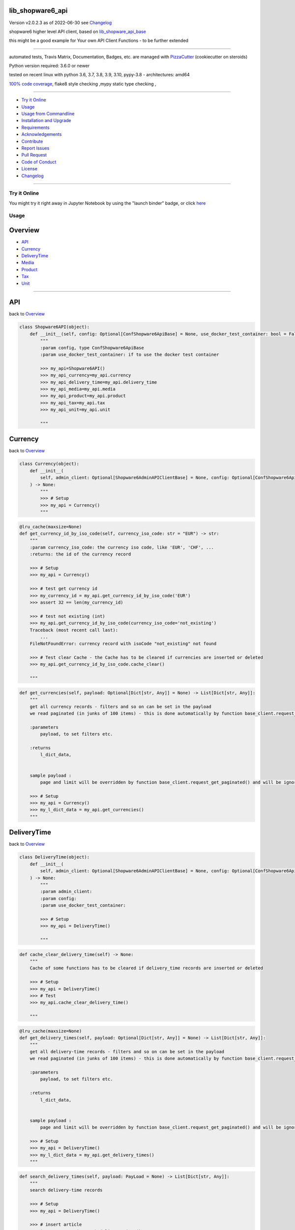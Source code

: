 lib_shopware6_api
=================


Version v2.0.2.3 as of 2022-06-30 see `Changelog`_

|build_badge| |license| |jupyter| |pypi| |pypi-downloads| |black|

|codecov| |better_code| |cc_maintain| |cc_issues| |cc_coverage| |snyk|



.. |build_badge| image:: https://github.com/bitranox/lib_shopware6_api/actions/workflows/python-package.yml/badge.svg
   :target: https://github.com/bitranox/lib_shopware6_api/actions/workflows/python-package.yml


.. |license| image:: https://img.shields.io/github/license/webcomics/pywine.svg
   :target: http://en.wikipedia.org/wiki/MIT_License

.. |jupyter| image:: https://mybinder.org/badge_logo.svg
   :target: https://mybinder.org/v2/gh/bitranox/lib_shopware6_api/master?filepath=lib_shopware6_api.ipynb

.. for the pypi status link note the dashes, not the underscore !
.. |pypi| image:: https://img.shields.io/pypi/status/lib-shopware6-api?label=PyPI%20Package
   :target: https://badge.fury.io/py/lib_shopware6_api

.. |codecov| image:: https://img.shields.io/codecov/c/github/bitranox/lib_shopware6_api
   :target: https://codecov.io/gh/bitranox/lib_shopware6_api

.. |better_code| image:: https://bettercodehub.com/edge/badge/bitranox/lib_shopware6_api?branch=master
   :target: https://bettercodehub.com/results/bitranox/lib_shopware6_api

.. |cc_maintain| image:: https://img.shields.io/codeclimate/maintainability-percentage/bitranox/lib_shopware6_api?label=CC%20maintainability
   :target: https://codeclimate.com/github/bitranox/lib_shopware6_api/maintainability
   :alt: Maintainability

.. |cc_issues| image:: https://img.shields.io/codeclimate/issues/bitranox/lib_shopware6_api?label=CC%20issues
   :target: https://codeclimate.com/github/bitranox/lib_shopware6_api/maintainability
   :alt: Maintainability

.. |cc_coverage| image:: https://img.shields.io/codeclimate/coverage/bitranox/lib_shopware6_api?label=CC%20coverage
   :target: https://codeclimate.com/github/bitranox/lib_shopware6_api/test_coverage
   :alt: Code Coverage

.. |snyk| image:: https://img.shields.io/snyk/vulnerabilities/github/bitranox/lib_shopware6_api
   :target: https://snyk.io/test/github/bitranox/lib_shopware6_api

.. |black| image:: https://img.shields.io/badge/code%20style-black-000000.svg
   :target: https://github.com/psf/black

.. |pypi-downloads| image:: https://img.shields.io/pypi/dm/lib-shopware6-api
   :target: https://pypi.org/project/lib-shopware6-api/
   :alt: PyPI - Downloads

shopware6 higher level API client, based on `lib_shopware_api_base <https://github.com/bitranox/lib_shopware6_api_base>`_

this might be a good example for Your own API Client Functions - to be further extended

----

automated tests, Travis Matrix, Documentation, Badges, etc. are managed with `PizzaCutter <https://github
.com/bitranox/PizzaCutter>`_ (cookiecutter on steroids)

Python version required: 3.6.0 or newer

tested on recent linux with python 3.6, 3.7, 3.8, 3.9, 3.10, pypy-3.8 - architectures: amd64

`100% code coverage <https://codecov.io/gh/bitranox/lib_shopware6_api>`_, flake8 style checking ,mypy static type checking ,

----

- `Try it Online`_
- `Usage`_
- `Usage from Commandline`_
- `Installation and Upgrade`_
- `Requirements`_
- `Acknowledgements`_
- `Contribute`_
- `Report Issues <https://github.com/bitranox/lib_shopware6_api/blob/master/ISSUE_TEMPLATE.md>`_
- `Pull Request <https://github.com/bitranox/lib_shopware6_api/blob/master/PULL_REQUEST_TEMPLATE.md>`_
- `Code of Conduct <https://github.com/bitranox/lib_shopware6_api/blob/master/CODE_OF_CONDUCT.md>`_
- `License`_
- `Changelog`_

----

Try it Online
-------------

You might try it right away in Jupyter Notebook by using the "launch binder" badge, or click `here <https://mybinder.org/v2/gh/{{rst_include.
repository_slug}}/master?filepath=lib_shopware6_api.ipynb>`_

Usage
-----------

Overview
========

- `API`_
- `Currency`_
- `DeliveryTime`_
- `Media`_
- `Product`_
- `Tax`_
- `Unit`_

-------------------

API
===
back to `Overview`_

.. code-block:: python

    class Shopware6API(object):
        def __init__(self, config: Optional[ConfShopware6ApiBase] = None, use_docker_test_container: bool = False) -> None:
            """
            :param config, type ConfShopware6ApiBase
            :param use_docker_test_container: if to use the docker test container

            >>> my_api=Shopware6API()
            >>> my_api_currency=my_api.currency
            >>> my_api_delivery_time=my_api.delivery_time
            >>> my_api_media=my_api.media
            >>> my_api_product=my_api.product
            >>> my_api_tax=my_api.tax
            >>> my_api_unit=my_api.unit

            """

Currency
========
back to `Overview`_

.. code-block:: python

    class Currency(object):
        def __init__(
            self, admin_client: Optional[Shopware6AdminAPIClientBase] = None, config: Optional[ConfShopware6ApiBase] = None, use_docker_test_container: bool = False
        ) -> None:
            """
            >>> # Setup
            >>> my_api = Currency()
            """

.. code-block:: python

        @lru_cache(maxsize=None)
        def get_currency_id_by_iso_code(self, currency_iso_code: str = "EUR") -> str:
            """
            :param currency_iso_code: the currency iso code, like 'EUR', 'CHF', ...
            :returns: the id of the currency record

            >>> # Setup
            >>> my_api = Currency()

            >>> # test get currency id
            >>> my_currency_id = my_api.get_currency_id_by_iso_code('EUR')
            >>> assert 32 == len(my_currency_id)

            >>> # test not existing (int)
            >>> my_api.get_currency_id_by_iso_code(currency_iso_code='not_existing')
            Traceback (most recent call last):
                ...
            FileNotFoundError: currency record with isoCode "not_existing" not found

            >>> # Test clear Cache - the Cache has to be cleared if currencies are inserted or deleted
            >>> my_api.get_currency_id_by_iso_code.cache_clear()

            """

.. code-block:: python

        def get_currencies(self, payload: Optional[Dict[str, Any]] = None) -> List[Dict[str, Any]]:
            """
            get all currency records - filters and so on can be set in the payload
            we read paginated (in junks of 100 items) - this is done automatically by function base_client.request_get_paginated()

            :parameters
                payload, to set filters etc.

            :returns
                l_dict_data,


            sample payload :
                page and limit will be overridden by function base_client.request_get_paginated() and will be ignored

            >>> # Setup
            >>> my_api = Currency()
            >>> my_l_dict_data = my_api.get_currencies()
            """

DeliveryTime
============
back to `Overview`_

.. code-block:: python

    class DeliveryTime(object):
        def __init__(
            self, admin_client: Optional[Shopware6AdminAPIClientBase] = None, config: Optional[ConfShopware6ApiBase] = None, use_docker_test_container: bool = False
        ) -> None:
            """
            :param admin_client:
            :param config:
            :param use_docker_test_container:

            >>> # Setup
            >>> my_api = DeliveryTime()

            """

.. code-block:: python

        def cache_clear_delivery_time(self) -> None:
            """
            Cache of some functions has to be cleared if delivery_time records are inserted or deleted

            >>> # Setup
            >>> my_api = DeliveryTime()
            >>> # Test
            >>> my_api.cache_clear_delivery_time()

            """

.. code-block:: python

        @lru_cache(maxsize=None)
        def get_delivery_times(self, payload: Optional[Dict[str, Any]] = None) -> List[Dict[str, Any]]:
            """
            get all delivery-time records - filters and so on can be set in the payload
            we read paginated (in junks of 100 items) - this is done automatically by function base_client.request_get_paginated()

            :parameters
                payload, to set filters etc.

            :returns
                l_dict_data,


            sample payload :
                page and limit will be overridden by function base_client.request_get_paginated() and will be ignored

            >>> # Setup
            >>> my_api = DeliveryTime()
            >>> my_l_dict_data = my_api.get_delivery_times()
            """

.. code-block:: python

        def search_delivery_times(self, payload: PayLoad = None) -> List[Dict[str, Any]]:
            """
            search delivery-time records

            >>> # Setup
            >>> my_api = DeliveryTime()

            >>> # insert article
            >>> ignore = my_api.search_delivery_times()

            """

.. code-block:: python

        @lru_cache(maxsize=None)
        def get_delivery_times_sorted_by_min_days(self) -> List[Dict[str, Any]]:
            """
            returns a list of 'id' and 'name' of delivery_times, sorted by minimal time
            the key 'position' starts with 10, 20 ....
            :returns : [{'name': '...', 'id': '...', 'position': 10}, ...]

            >>> # Setup
            >>> my_api = DeliveryTime()

            >>> # Test
            >>> my_api.get_delivery_times_sorted_by_min_days()
            [{'name': '...', 'id': '...', 'position': 10}, ...]

            """

Media
=====
back to `Overview`_

.. code-block:: python

    class Media(object):
        def __init__(
            self, admin_client: Optional[Shopware6AdminAPIClientBase] = None, config: Optional[ConfShopware6ApiBase] = None, use_docker_test_container: bool = False
        ) -> None:
            """
            >>> # Setup
            >>> my_api = Media()

            """

.. code-block:: python

        def cache_clear_media(self) -> None:
            """
            Cache of some functions has to be cleared if media is inserted or deleted

            >>> # Setup
            >>> my_api = Media()
            >>> # test
            >>> my_api.cache_clear_media()

            """

.. code-block:: python

        def cache_clear_media_folder(self) -> None:
            """
            Cache of some functions has to be cleared if media_folders are inserted or deleted

            >>> # Setup
            >>> my_api = Media()
            >>> # test
            >>> my_api.cache_clear_media_folder()

            """

.. code-block:: python

        @staticmethod
        def calc_media_filename_from_product_number(
            product_number: Union[int, str],
            position: int,
            url: str,
        ) -> str:
            """
            media_filenamescan only exist once - so we build the filename from product_number, position, and extension of the url

            :param product_number:
            :param position:
            :param url:             we take the extension from here
            :return:

            >>> # Setup
            >>> my_api = Media()

            >>> # Test
            >>> my_api.calc_media_filename_from_product_number(product_number=123456789, position=1, url='something.jpg')
            '123456789_1.jpg'
            >>> my_api.calc_media_filename_from_product_number(product_number='test_get_media_filename_from_product_number', position=1, url='something.jpg')
            'test_get_media_filename_from_product_number_1.jpg'
            """

.. code-block:: python

        @staticmethod
        def calc_new_media_id(media_filename: PathMedia) -> str:
            """
            calculates a new media_id (to insert) from media_filename.
            since a media_filename (with extension) must only exist once in shopware6,
            we can calculate the is from that name.

            :param media_filename: filename (or url) with extension
            :return:

            >>> # Setup
            >>> my_api = Media()

            >>> # Test
            >>> my_new_media_id = my_api.calc_new_media_id(media_filename='123.jpg')
            >>> assert 32 == len(my_new_media_id)

            >>> # Test no extension
            >>> my_new_media_id = my_api.calc_new_media_id(media_filename='123')
            Traceback (most recent call last):
                ...
            ValueError: media_filename "123" must have an extension
            """

.. code-block:: python

        def calc_path_media_folder_from_product_number(self, product_number: Union[int, str]) -> str:
            """
            get the path of the complete media folder for a given product_number.
            the directory structure will be created as follows :
            'xxxx...' the md5-hash buil out of the product number

            conf_path_media_folder_root/xx/xx/xx/xxxxxxxxxxxxxxxxxxxxxxxxxx

            that gives us 16.7 Million directories, in order to spread products evenly in folders (sharding).

            >>> # Setup
            >>> my_api = Media()

            >>> # test
            >>> my_api.calc_path_media_folder_from_product_number(product_number=456789)
            '/Product Media/api_imported/e3/5c/f7/b66449df565f93c607d5a81d09'

            >>> # test2
            >>> my_api.calc_path_media_folder_from_product_number(product_number='123456789abcdefg')
            '/Product Media/api_imported/94/08/f8/da307c543595e92ded30cf4193'

            """

.. code-block:: python

        def delete_media_by_id(self, media_id: str) -> None:
            """
            :param media_id: the media_id
            :return:


            >>> # Setup
            >>> import time
            >>> my_api = Media()
            >>> my_media_folder_id = my_api.upsert_media_folders_by_path('/Product Media/test_delete_media_by_id')
            >>> # insert two medias
            >>> ignore1 = my_api.insert_media(media_folder_id=my_media_folder_id, url='https://pics.rotek.at/test/test001/bilder/test001_01_1280.jpg')
            >>> ignore2 = my_api.insert_media(media_folder_id=my_media_folder_id, url='https://pics.rotek.at/test/test001/bilder/test001_02_1280.jpg')

            >>> # Test delete
            >>> my_api.delete_media_by_id(media_id=my_api.get_media_id_by_media_filename(media_filename='test001_01_1280.jpg'))  # noqa
            >>> my_api.delete_media_by_id(media_id=my_api.get_media_id_by_media_filename(media_filename='test001_02_1280.jpg'))  # noqa

            >>> # teardown
            >>> my_api.delete_media_folder_by_path('/Product Media/test_delete_media_by_id', force=True)

            """

.. code-block:: python

        def delete_media_folder(self, media_folder_id: Optional[str], force: bool = False) -> None:
            """
            delete a media folder. on force, also containing media is deleted
            DANGER - API DELETES FOLDERS RUTHLESS - including Subfolders and pictures

            :param media_folder_id: the folder to delete
            :param force: if True, delete even if there are Subfolders or Media in that folder
            :return:    None

            >>> # Setup
            >>> my_api = Media()

            >>> # insert Folder
            >>> my_media_folder_id = my_api.upsert_media_folders_by_path('/Product Media/test_delete_media_folder')
            >>> assert True == my_api.is_media_folder_existing_by_path('/Product Media/test_delete_media_folder')

            >>> # delete the inserted Folder
            >>> my_api.delete_media_folder(media_folder_id=my_media_folder_id)
            >>> assert False == my_api.is_media_folder_existing_by_path('/Product Media/test_delete_media_folder')

            >>> # insert Folder with subfolder
            >>> my_media_sub_folder_id = my_api.upsert_media_folders_by_path('/Product Media/test_delete_media_folder/subfolder')
            >>> assert True == my_api.is_media_folder_existing_by_path('/Product Media/test_delete_media_folder/subfolder')

            >>> # can not delete non-empty Folder
            >>> my_media_folder_id = my_api.get_media_folder_id_by_path('/Product Media/test_delete_media_folder')
            >>> my_api.delete_media_folder(media_folder_id=my_media_folder_id)
            Traceback (most recent call last):
                ...
            OSError: media_folder_id "..." is not empty

            >>> # force-delete non-empty Folder
            >>> my_api.delete_media_folder(media_folder_id=my_media_folder_id, force=True)
            >>> assert False == my_api.is_media_folder_existing_by_path('/Product Media/test_delete_media_folder')

            >>> # try to delete Root Folder
            >>> my_api.delete_media_folder(media_folder_id=None)
            Traceback (most recent call last):
                ...
            OSError: the root folder can not be deleted

            """

.. code-block:: python

        def delete_media_folder_by_path(self, path_media_folder: PathMediaFolder, force: bool = False) -> None:
            """
            delete a media folder by path
            DANGER - API DELETES FOLDERS RUTHLESS - including Subfolders and pictures

            :param path_media_folder: like '/Product Media/a000/000/001
            :param force: if True, delete even if there are Subfolders or Media in that folder
            :return:    None

            >>> # Setup
            >>> my_api = Media()
            >>> ignore = my_api.upsert_media_folders_by_path(path_media_folder='/Product Media/test_delete_media_folder_by_path/subfolder1/subfolder2/subfolder3')

            >>> # Test delete Empty Folder
            >>> my_api.delete_media_folder_by_path(path_media_folder='/Product Media/test_delete_media_folder_by_path/subfolder1/subfolder2/subfolder3')

            >>> # Test delete Empty Folder without force
            >>> my_api.delete_media_folder_by_path(path_media_folder='/Product Media/test_delete_media_folder_by_path/subfolder1')
            Traceback (most recent call last):
                ...
            OSError: media_folder "/Product Media/test_delete_media_folder_by_path/subfolder1" is not empty

            >>> # Test delete Folder with force
            >>> my_api.delete_media_folder_by_path(path_media_folder='/Product Media/test_delete_media_folder_by_path', force=True)
            >>> assert False == my_api.is_media_folder_existing_by_path(path_media_folder='/Product Media/test_delete_media_folder_by_path')

            """

.. code-block:: python

        @lru_cache(maxsize=None)
        def get_media_folder_configuration_id_from_media_folder_name(self, media_folder_name: str = "Product Media", parent_id: Optional[str] = None) -> str:
            """
            get the configuration_id of a media folder. this configuration_id can be passed to child folders,
            in order to inherit the configuration from the parent folder

            Parameter :
                media_folder_name: the name of the parent folder, like 'Product Media'
                parent_id        : the parent id of the Folder

            :returns: the configuration id

            >>> # Setup
            >>> my_api = Media()

            >>> # test get 'Product Media' id
            >>> my_folder_configuration_id = my_api.get_media_folder_configuration_id_from_media_folder_name()
            >>> assert 32 == len(my_folder_configuration_id)

            >>> # test not existing (int)
            >>> my_api.get_media_folder_configuration_id_from_media_folder_name(media_folder_name='not_existing')
            Traceback (most recent call last):
                ...
            FileNotFoundError: media folder with name "not_existing" not found

            >>> # Test clear Cache -the Cache has to be cleared if media_folders are inserted or deleted
            >>> my_api.get_media_folder_configuration_id_from_media_folder_name.cache_clear()

            """

.. code-block:: python

        def get_media_folder_configurations(self, payload: Optional[Dict[str, Any]] = None) -> List[Dict[str, Any]]:
            """
            get all media_folder_configurations - filters and so on can be set in the payload
            we read paginated (in junks of 100 items) - this is done automatically by function base_client.request_get_paginated()

            :parameters
                payload, to set filters etc.

            :returns
                l_dict_data,

            sample payload :
                page and limit will be overridden by function base_client.request_get_paginated() and will be ignored

            >>> # Setup
            >>> my_api = Media()
            >>> my_l_dict_data = my_api.get_media_folder_configurations()
            """

.. code-block:: python

        @lru_cache(maxsize=None)
        def get_media_folder_id(self, name: str, parent_id: Optional[str]) -> str:
            """
            get the id of a media folder
            >>> # Setup
            >>> my_api = Media()

            >>> # Test get existing Folder
            >>> assert my_api.get_media_folder_id(name='Product Media', parent_id=None)  # noqa

            >>> # Test get non-existing Folder
            >>> my_api.get_media_folder_id(name='not-existing', parent_id=None)  # noqa
            Traceback (most recent call last):
                ...
            FileNotFoundError: media_folder, name: "not-existing", parent_id: "None" not found

            >>> # Test clear Cache -the Cache has to be cleared if media_folders are inserted or deleted
            >>> my_api.get_media_folder_id.cache_clear()

            """

.. code-block:: python

        @lru_cache(maxsize=None)
        def get_media_folder_id_by_path(self, path_media_folder: PathMediaFolder) -> Optional[str]:
            """
            get the id of a media folder
            :param path_media_folder: path - for instance /Product Media/a000/000/001

            >>> # Setup
            >>> my_api = Media()
            >>> my_folder_id = my_api.upsert_media_folders_by_path('/Product Media/test_get_media_folder_id_by_path/999/999')

            >>> # Test Existing
            >>> assert my_folder_id == my_api.get_media_folder_id_by_path('/Product Media/test_get_media_folder_id_by_path/999/999')

            >>> # Test Invalid
            >>> my_api.get_media_folder_id_by_path('not-existing-folder')
            Traceback (most recent call last):
                ...
            OSError: media_folder path "not-existing-folder" is invalid, it must be absolute

            >>> # Test Not Existing
            >>> my_api.get_media_folder_id_by_path('/not-existing-folder')
            Traceback (most recent call last):
                ...
            FileNotFoundError: media_folder path "/not-existing-folder" not found

            >>> # Test clear Cache -the Cache has to be cleared if media_folders are inserted or deleted
            >>> my_api.get_media_folder_id_by_path.cache_clear()

            >>> # Teardown
            >>> my_api.delete_media_folder_by_path('/Product Media/test_get_media_folder_id_by_path', force=True)

            """

.. code-block:: python

        def get_media_folders(self, payload: Optional[Dict[str, Any]] = None) -> List[Dict[str, Any]]:
            """
            get all media_folder - filters and so on can be set in the payload
            we read paginated (in junks of 100 items) - this is done automatically by function base_client.request_get_paginated()

            :parameters
                payload, to set filters etc.

            :returns
                l_dict_data,

            sample payload :
                page and limit will be overridden by function base_client.request_get_paginated() and will be ignored

            >>> # Setup
            >>> my_api = Media()
            >>> my_l_dict_data = my_api.get_media_folders()
            """

.. code-block:: python

        def get_media_id_by_media_filename(self, media_filename: PathMedia) -> str:
            """
            gets the media_id from media_folder_id and media_filename
            this can only work if the picture is already uploaded !
            :param media_filename:  the filename (with extension) as string, like 'test001_01_1280.jpg', or the url link that ends with '.../test001_01_1280.jpg'
            :return:

            >>> # Setup
            >>> my_api = Media()
            >>> my_media_folder_id = my_api.upsert_media_folders_by_path('/Product Media/test_get_media_id/999/999')
            >>> my_media_id = my_api.insert_media(media_folder_id=my_media_folder_id, url='https://pics.rotek.at/test/test001/bilder/test001_07_1280.jpg')

            >>> # test existing Folder, existing Media
            >>> my_media_filename = 'test001_07_1280.jpg'
            >>> assert my_media_id == my_api.get_media_id_by_media_filename(media_filename=my_media_filename)

            >>> # test non-existing Media
            >>> my_media_filename = 'bat013_77_7777.jpg'
            >>> my_api.get_media_id_by_media_filename(media_filename=my_media_filename)
            Traceback (most recent call last):
                ...
            FileNotFoundError: media_filename: "bat013_77_7777.jpg" not found

            >>> # Teardown
            >>> my_api.delete_media_folder_by_path(path_media_folder = '/Product Media/test_get_media_id', force=True)
            """

.. code-block:: python

        def get_medias(self, payload: Optional[Dict[str, Any]] = None) -> List[Dict[str, Any]]:
            """
            get all media records - filters and so on can be set in the payload
            we read paginated (in junks of 100 items) - this is done automatically by function base_client.request_get_paginated()

            :parameters
                payload, to set filters etc.

            :returns
                l_dict_data,


            sample payload :
                page and limit will be overridden by function base_client.request_get_paginated() and will be ignored

            >>> # Setup
            >>> my_api = Media()
            >>> my_l_dict_data = my_api.get_medias()
            """

.. code-block:: python

        def insert_media(
            self,
            media_folder_id: Union[str, None],
            url: str,
            media_alt_txt: Union[str, None] = None,
            media_title: Union[str, None] = None,
            media_filename: Optional[PathMedia] = None,
            upload_media: bool = True,
        ) -> str:
            """
            creates a single "media record" and uploads the media from the url - the media filename is taken from the url if not provided
            note that the same media_filename must not exist twice in the shop, even if on different media folders !

            this should only be used if You upload the media indipendently from products -
            otherwise You should use associations to update the product with one request - see :
            https://shopware.stoplight.io/docs/admin-api/ZG9jOjEyNjI1Mzkw-media-handling
            https://shopware.stoplight.io/docs/admin-api/ZG9jOjEyMzA4NTUw-associationsundefined

            if upload_media == False, You can only rely on the returned media_id to find the inserted record -
                all other fields are "None" so the api functions is_media_existing, etc. will not work !
                You need to store the media_id and upload the media to complete the record.

            :param media_folder_id:     id des folders
            :param url:                 url des files zum hochladen
            :param media_alt_txt:       optional, 'alt'
            :param media_title:         optional, 'title'
            :param media_filename:      optional, the filename (with extension) as string, like 'test001_01_1280.jpg', otherwise taken from url
            :param upload_media         if to upload the media
            :return: the new Media ID

            see : https://shopware.stoplight.io/docs/admin-api/c2NoOjE0MzUxMjU3-media
            see : https://shopware.stoplight.io/docs/admin-api/ZG9jOjEyNjI1Mzkw-media-handling

            >>> # Setup
            >>> my_api = Media()
            >>> my_media_folder_id = my_api.upsert_media_folders_by_path(path_media_folder='/Product Media/test_insert_media')

            >>> # insert media
            >>> ignore = my_api.insert_media(media_folder_id=my_media_folder_id, url='https://pics.rotek.at/test/test001/bilder/test001_07_1280.jpg',
            ...     media_filename = 'test001_07_1280.jpg')

            >>> # insert media, without stating filename
            >>> ignore = my_api.insert_media(media_folder_id=my_media_folder_id, url='https://pics.rotek.at/test/test001/bilder/test001_08_1280.jpg')

            >>> # cleanup
            >>> my_api.delete_media_folder_by_path(path_media_folder='/Product Media/test_insert_media', force=True)

            """

.. code-block:: python

        def insert_media_by_path(self, path_media: PathMedia, url: str, media_alt_txt: Union[str, None] = None, media_title: Union[str, None] = None) -> str:
            """
            Inserts a Media by Path, and upload the media from the url.
            note that the same media_filename must not exist twice in the shop, even if on different media folders !

            this should only be used if You upload the media indipendently from products -
            otherwise You should use associations to update the product with one request - see :
            https://shopware.stoplight.io/docs/admin-api/ZG9jOjEyNjI1Mzkw-media-handling
            https://shopware.stoplight.io/docs/admin-api/ZG9jOjEyMzA4NTUw-associationsundefined

            since associations will only be upserted but not deleted we make following approach :
            - delete the product_media relations for a product
            -

            :param path_media: '/Product Media/a000/123/456/000123456_01_1280.jpg'
            :param url:  url='https://pics.rotek.at/test/test003/bilder/test003_01_1280.jpg'
            :param media_alt_txt:   optional
            :param media_title:     optional
            :return: the new media id


            >>> # Setup
            >>> my_api = Media()

            >>> # insert media
            >>> ignore = my_api.insert_media_by_path(path_media='/Product Media/insert_media_by_path/test001_07_1280.jpg',
            ...     url='https://pics.rotek.at/test/test001/bilder/test001_07_1280.jpg')

            >>> # insert media, without stating filename
            >>> ignore = my_api.insert_media_by_path(path_media='/Product Media/insert_media_by_path/test001_08_1280.jpg',
            ...     url='https://pics.rotek.at/test/test001/bilder/test001_07_1280.jpg')

            >>> # cleanup
            >>> my_api.delete_media_folder_by_path(path_media_folder='/Product Media/insert_media_by_path', force=True)

            """

.. code-block:: python

        def insert_media_folder_by_name_and_parent_id(self, name: str, parent_id: Optional[str], configuration_id: Optional[str] = None) -> None:
            """
            insert a media folder

            :param name:             the name of the folder
            :param parent_id:        the id of the parent folder
            :param configuration_id: the folder configuration id. taken from parent folder if none
            :return: None

            >>> # Setup
            >>> my_api = Media()

            >>> # insert Folder
            >>> id_root = my_api.get_media_folder_id(name='Product Media', parent_id=None)  # noqa
            >>> my_api.insert_media_folder_by_name_and_parent_id(name='test_insert_media_folder_by_name_and_parent_id', parent_id=id_root)
            >>> assert True == my_api.is_media_folder_existing_by_path('/Product Media/test_insert_media_folder_by_name_and_parent_id')

            >>> # delete the inserted Folder
            >>> my_api.delete_media_folder_by_path('/Product Media/test_insert_media_folder_by_name_and_parent_id')

            """

.. code-block:: python

        def is_media_existing(self, media_filename: str) -> bool:
            """
            True if the media ID exists -
            the media_id is read from the filename or the filename of the url. filename needs to have extension for the media mime type

            :param media_filename: filename or url of the media (if the filename is the same like the name in the url)
            :return:

            >>> # Setup
            >>> my_api = Media()

            >>> # insert media
            >>> ignore01 = my_api.insert_media_by_path(path_media='/Product Media/test_is_media_existing/is_media_existing_01.jpg', \
                    url='https://pics.rotek.at/test/test001/bilder/test001_05_1280.jpg')

            >>> # test check exist
            >>> assert True == my_api.is_media_existing(media_filename='https://pics.rotek.at/test/test001/bilder/is_media_existing_01.jpg')
            >>> assert True == my_api.is_media_existing(media_filename='is_media_existing_01.jpg')

            >>> # test check not exist
            >>> assert False == my_api.is_media_existing(media_filename='does_not_exist.jpg')

            >>> # test no extension
            >>> my_api.is_media_existing(media_filename='no_extension')
            Traceback (most recent call last):
                ...
            ValueError: media "no_extension" does not have an extension

            >>> # cleanup
            >>> my_api.delete_media_folder_by_path(path_media_folder='/Product Media/test_is_media_existing', force=True)

            """

.. code-block:: python

        def is_media_existing_by_media_id(self, media_id: str) -> bool:
            """
            :param media_id:
            :return:

            >>> # Setup
            >>> my_api = Media()
            >>> my_media_id = my_api.insert_media_by_path(path_media='/Product Media/test_is_media_existing_by_media_id/is_media_existing_by_media_id.jpg', \
                    url='https://pics.rotek.at/test/test001/bilder/test001_05_1280.jpg')

            >>> # Test Existing
            >>> assert True == my_api.is_media_existing_by_media_id(my_media_id)

            >>> # Test not Existing
            >>> assert False == my_api.is_media_existing_by_media_id('0123456789')

            >>> # TearDown
            >>> my_api.delete_media_folder_by_path('/Product Media/test_is_media_existing_by_media_id', force=True)

            """

.. code-block:: python

        def is_media_folder_containing_subfolders(self, media_folder_id: Optional[str]) -> bool:
            """
            :returns True if there is a subfolder in the media folder
            :param media_folder_id:
            :return:

            >>> # Setup
            >>> my_api = Media()
            >>> ignore = my_api.upsert_media_folders_by_path(path_media_folder='/Product Media/test_is_media_folder_containing_subfolders')

            >>> # Test subfolder existing
            >>> my_media_folder_id=my_api.get_media_folder_id_by_path(path_media_folder='/')
            >>> assert True == my_api.is_media_folder_containing_subfolders(media_folder_id=my_media_folder_id)

            >>> # test no Subfolder
            >>> my_media_folder_id=my_api.get_media_folder_id_by_path(path_media_folder='/Product Media/test_is_media_folder_containing_subfolders')
            >>> assert False == my_api.is_media_folder_containing_subfolders(media_folder_id=my_media_folder_id)

            >>> # test Media Folder not existing
            >>> my_api.is_media_folder_containing_subfolders(media_folder_id='0123456789')
            Traceback (most recent call last):
                ...
            FileNotFoundError: media_folder id "0123456789" not found

            >>> # teardown
            >>> my_api.delete_media_folder_by_path(path_media_folder='/Product Media/test_is_media_folder_containing_subfolders')

            """

.. code-block:: python

        def is_media_folder_empty(self, media_folder_id: Optional[str]) -> bool:
            """
            true if the media_folder does not contain any media files or subfolders
            :param media_folder_id:
            :return:

            >>> # Setup
            >>> my_api = Media()
            >>> ignore1 = my_api.insert_media_by_path(path_media='/Product Media/test_is_media_folder_empty_with_media/test003_01_1280.jpg',
            ...     url='https://pics.rotek.at/test/test003/bilder/test003_01_1280.jpg')
            >>> ignore2 = my_api.upsert_media_folders_by_path(path_media_folder='/Product Media/test_is_media_folder_empty_with_subfolder/subfolder')
            >>> ignore3 = my_api.upsert_media_folders_by_path(path_media_folder='/Product Media/test_is_media_folder_empty_empty')

            >>> # test no subfolder, media files existing
            >>> my_media_folder_id=my_api.get_media_folder_id_by_path(path_media_folder='/Product Media/test_is_media_folder_empty_with_media')
            >>> assert False == my_api.is_media_folder_containing_subfolders(media_folder_id=my_media_folder_id)

            >>> # Test subfolder existing, no media files
            >>> my_media_folder_id=my_api.get_media_folder_id_by_path(path_media_folder='/Product Media/test_is_media_folder_empty_with_subfolder')
            >>> assert False == my_api.is_media_folder_empty(media_folder_id=my_media_folder_id)

            >>> # Test no subfolder, no media files existing
            >>> my_media_folder_id=my_api.get_media_folder_id_by_path(path_media_folder='/Product Media/test_is_media_folder_empty_empty')
            >>> assert True == my_api.is_media_folder_empty(media_folder_id=my_media_folder_id)

            >>> # Test Folder not existing
            >>> my_api.is_media_folder_containing_subfolders(media_folder_id='0123456789')
            Traceback (most recent call last):
                ...
            FileNotFoundError: media_folder id "0123456789" not found

            >>> # Teardown
            >>> my_api.delete_media_folder_by_path('/Product Media/test_is_media_folder_empty_with_media', force=True)
            >>> my_api.delete_media_folder_by_path('/Product Media/test_is_media_folder_empty_with_subfolder', force=True)
            >>> my_api.delete_media_folder_by_path('/Product Media/test_is_media_folder_empty_empty', force=True)

            """

.. code-block:: python

        def is_media_folder_empty_by_path(self, path_media_folder: PathMediaFolder) -> bool:
            """
            true if the media_folder does not contain any media files or subfolders
            :param path_media_folder: like '/Product Media/a000/000/001
            :return:

                    >>> # Setup
            >>> my_api = Media()
            >>> ignore1 = my_api.insert_media_by_path(path_media='/Product Media/test_is_media_folder_empty_by_path_with_media/test003_01_1280.jpg',
            ...     url='https://pics.rotek.at/test/test003/bilder/test003_01_1280.jpg')
            >>> ignore2 = my_api.upsert_media_folders_by_path(path_media_folder='/Product Media/test_is_media_folder_empty_by_path_with_subfolder/subfolder')
            >>> ignore3 = my_api.upsert_media_folders_by_path(path_media_folder='/Product Media/test_is_media_folder_empty_by_path_empty')

            >>> # Test no subfolder, media files existing
            >>> assert False == my_api.is_media_folder_empty_by_path(path_media_folder='/Product Media/test_is_media_folder_empty_by_path_with_media')

            >>> # Test subfolder existing, no media files
            >>> assert False == my_api.is_media_folder_empty_by_path(path_media_folder='/Product Media/test_is_media_folder_empty_by_path_with_subfolder')

            >>> # Test no subfolder, no media files existing
            >>> assert True == my_api.is_media_folder_empty_by_path(path_media_folder='/Product Media/test_is_media_folder_empty_by_path_empty')

            >>> # test Folder not existing
            >>> my_api.is_media_folder_containing_subfolders(media_folder_id='0123456789')
            Traceback (most recent call last):
                ...
            FileNotFoundError: media_folder id "0123456789" not found

            >>> # Teardown
            >>> my_api.delete_media_folder_by_path('/Product Media/test_is_media_folder_empty_by_path_with_media', force=True)
            >>> my_api.delete_media_folder_by_path('/Product Media/test_is_media_folder_empty_by_path_with_subfolder', force=True)
            >>> my_api.delete_media_folder_by_path('/Product Media/test_is_media_folder_empty_by_path_empty', force=True)

            """

.. code-block:: python

        def is_media_folder_existing(self, media_folder_id: Optional[str]) -> bool:
            """
            True if the folder exists, False if it does not exist
            :param media_folder_id:
            :return:

            >>> # Setup
            >>> my_api = Media()

            >>> # Test media_folder existing
            >>> my_media_folder_id=my_api.get_media_folder_id_by_path(path_media_folder='/Product Media')
            >>> assert True == my_api.is_media_folder_existing(media_folder_id=my_media_folder_id)

            >>> # Test media_folder not existing
            >>> assert False == my_api.is_media_folder_existing(media_folder_id='0123456789')
            """

.. code-block:: python

        def is_media_folder_existing_by_path(self, path_media_folder: PathMediaFolder) -> bool:
            """
            True if the folder exists, False if it does not exist
            :param path_media_folder: like '/Product Media/a000/000/001
            :return:

            >>> # Setup
            >>> my_api = Media()

            >>> # Test media_folder existing
            >>> assert True == my_api.is_media_folder_existing_by_path(path_media_folder='/Product Media')

            >>> # Test media_folder not existing
            >>> assert False == my_api.is_media_folder_existing_by_path(path_media_folder='/test_is_media_folder_existing_by_path/sub1/sub2')

            """

.. code-block:: python

        def is_media_in_media_folder(self, media_folder_id: Optional[str]) -> bool:
            """
            :returns True if there is some media files in the media folder
            :param media_folder_id:

            >>> # Setup
            >>> my_api = Media()
            >>> ignore01 = my_api.upsert_media_folders_by_path(path_media_folder='/Product Media/test_is_media_in_media_folder_no_media')
            >>> ignore02 = my_api.insert_media_by_path(path_media='/Product Media/test_is_media_in_media_folder_with_media/test001_07_1280.jpg',
            ...     url='https://pics.rotek.at/test/test001/bilder/test001_07_1280.jpg')


            >>> # Test no Media in Folder
            >>> my_media_folder_id = my_api.get_media_folder_id_by_path('/Product Media/test_is_media_in_media_folder_no_media')
            >>> assert False == my_api.is_media_in_media_folder(media_folder_id = my_media_folder_id)
            >>> # Test Media in Folder
            >>> my_media_folder_id = my_api.get_media_folder_id_by_path('/Product Media/test_is_media_in_media_folder_with_media')
            >>> assert True == my_api.is_media_in_media_folder(media_folder_id = my_media_folder_id)
            >>> # Test Folder not existing
            >>> my_api.is_media_in_media_folder(media_folder_id = '01234567890')
            Traceback (most recent call last):
                ...
            FileNotFoundError: media_folder id "01234567890" not found

            >>> # Teardown
            >>> my_api.delete_media_folder_by_path(path_media_folder='/Product Media/test_is_media_in_media_folder_no_media', force=True)
            >>> my_api.delete_media_folder_by_path(path_media_folder='/Product Media/test_is_media_in_media_folder_with_media', force=True)

            """

.. code-block:: python

        def search_media_folders(self, payload: PayLoad = None) -> List[Dict[str, Any]]:
            """
            get all the media folders

            >>> # Setup
            >>> my_api = Media()

            >>> # test
            >>> my_l_data_dict = my_api.search_media_folders()

            """

.. code-block:: python

        def search_medias(self, payload: PayLoad = None) -> List[Dict[str, Any]]:
            """
            get all the media

            >>> # Setup
            >>> my_api = Media()

            >>> # insert article
            >>> ignore = my_api.search_medias()

            """

.. code-block:: python

        def update_media(
            self,
            media_folder_id: Union[str, None],
            url: str,
            media_alt_txt: Union[str, None] = None,
            media_title: Union[str, None] = None,
            media_filename: Optional[PathMedia] = None,
            upload_media: bool = True,
        ) -> str:
            """
            find the media record by media_filename and media_folder_id,
            update Media "mediaFolderId", "alt" and "title"
            upload the image from url.
            if no "media_filename" is provided, the media filename is taken from the url.

            :param media_folder_id:     folder id
            :param url:                 url of the file to upload
            :param media_alt_txt:       'alt'
            :param media_title:         'title'
            :param media_filename:      the filename (with extension) as string, like 'test001_01_1280.jpg'
            :param upload_media:        if to upload the media
            :return: the media_id

            see : https://shopware.stoplight.io/docs/admin-api/c2NoOjE0MzUxMjU3-media
            see : https://shopware.stoplight.io/docs/admin-api/ZG9jOjEyNjI1Mzkw-media-handling

            >>> # Setup
            >>> my_api = Media()
            >>> my_media_folder_id = my_api.upsert_media_folders_by_path(path_media_folder='/Product Media/test_update_media')

            >>> # insert media
            >>> ignore01 = my_api.insert_media(media_folder_id=my_media_folder_id, url='https://pics.rotek.at/test/test001/bilder/test001_09_1280.jpg',
            ...     media_filename = 'test001_09_1280.jpg')

            >>> # update media, with url different from filename
            >>> ignore02 = my_api.update_media(media_folder_id=my_media_folder_id, url='https://pics.rotek.at/test/test003/bilder/test003_01_1280.jpg',
            ...     media_filename = 'test001_09_1280.jpg')

            >>> # cleanup
            >>> my_api.delete_media_folder_by_path(path_media_folder='/Product Media/test_update_media', force=True)

            """

.. code-block:: python

        def upload_media_from_url(self, media_id: str, url: str, filename_suffix: str, filename_stem: str) -> None:
            """
            uploads the media to an existing media_id
            note that the same media_filename must not exist twice in the shop, even if on different media folders !
            :param media_id:        the media id
            :param url:             the url to upload the media from
            :param filename_suffix: the extension, like "jpg"
            :param filename_stem:   the filename (without extension)
            :return:
            """

.. code-block:: python

        def upsert_media(
            self,
            product_number: Union[int, str],
            position: int,
            url: str,
            media_alt: Union[str, None] = None,
            media_title: Union[str, None] = None,
            upload_media: bool = True,
        ) -> str:
            """
            Insert or updates the Media and its folder. On insert, the media_id is calculated from product_number
            media folders are created as needed

            if upload_media == False, You can only rely on the returned media_id to find the inserted record -
                all other fields are "None" so the api functions is_media_existing, etc. will not work !
                You need to store the media_id and upload the media to complete the record.

            :param product_number: 9 digit rotek artikelnummer
            :param position: the position when sorting pictures
            :param url:
            :param media_alt:
            :param media_title:
            :param upload_media:
            :return: the new, or updated media_id

            >>> # Setup
            >>> my_api = Media()
            >>> my_api.conf_path_media_folder_root = '/Product Media/api_test_upsert_product_media'
            >>> my_url='https://pics.rotek.at/test/test001/bilder/test001_03_1280.jpg'
            >>> my_product_number = '997997997'
            >>> my_media_filename = my_api.calc_media_filename_from_product_number(
            ...     product_number=my_product_number, position=1, url=my_url)

            >>> # Test media is not existing now
            >>> assert False == my_api.is_media_existing(media_filename=my_media_filename)

            >>> # Test media upsert (insert)
            >>> ignore01 = my_api.upsert_media(product_number=my_product_number, position=1, url=my_url)
            >>> assert True == my_api.is_media_existing(media_filename=my_media_filename)

            >>> # Test media upsert (update)
            >>> ignore02 = my_api.upsert_media(product_number=my_product_number, position=1, url=my_url)
            >>> assert True == my_api.is_media_existing(media_filename=my_media_filename)
            >>> assert ignore01 == ignore02

            >>> # cleanup
            >>> my_api.delete_media_folder_by_path(my_api.conf_path_media_folder_root, force=True)

            """

.. code-block:: python

        def upsert_media_folders_by_path(self, path_media_folder: PathMediaFolder, configuration_id: Optional[str] = None) -> Optional[str]:
            """
            upsert media folders - including the parents, exist is ok

            :param path_media_folder: like '/Product Media/a000/000/001
            :param configuration_id: the folder configuration id. taken from parent folder if none
            :return: the id of the last created folder

            >>> # Setup
            >>> my_api = Media()

            >>> # Test
            >>> discard = my_api.upsert_media_folders_by_path(path_media_folder='/Product Media/test_insert_media_folder_by_path/subfolder1/subfolder2')
            >>> assert True == my_api.is_media_folder_existing_by_path(path_media_folder='/Product Media/test_insert_media_folder_by_path/subfolder1/subfolder2')

            >>> # test Exist = Ok
            >>> discard = my_api.upsert_media_folders_by_path(path_media_folder='/Product Media/test_insert_media_folder_by_path/subfolder1/subfolder2')
            >>> assert True == my_api.is_media_folder_existing_by_path(path_media_folder='/Product Media/test_insert_media_folder_by_path/subfolder1/subfolder2')

            >>> # Teardown
            >>> my_api.delete_media_folder_by_path(path_media_folder='/Product Media/test_insert_media_folder_by_path', force=True)

            """

Product
=======
back to `Overview`_

.. code-block:: python

    @attrs.define
    class ProductPicture:
        """
        dataclass to upsert a picture
        """

.. code-block:: python

    class Product(object):
        def __init__(
            self, admin_client: Optional[Shopware6AdminAPIClientBase] = None, config: Optional[ConfShopware6ApiBase] = None, use_docker_test_container: bool = False
        ) -> None:
            """
            :param admin_client:
            :param config:
            :param use_docker_test_container:

            >>> # Setup
            >>> my_api = Product()

            """

.. code-block:: python

        @staticmethod
        def calc_new_product_id(product_number: Union[int, str]) -> str:
            """
            :param product_number:
            :return: the new id

            >>> # Setup
            >>> my_api = Product()
            >>> # Test
            >>> my_new_product_id = my_api.calc_new_product_id(product_number='123')
            >>> my_new_product_id2 = my_api.calc_new_product_id(product_number='1234')
            >>> assert 32 == len(my_new_product_id)
            >>> assert my_new_product_id != my_new_product_id2

            """

.. code-block:: python

        @staticmethod
        def calc_new_product_media_id(product_id: str, position: int) -> str:
            """
            the new product_media_id is calculated from product_id and position

            :param product_id:
            :param position:
            :return:

            >>> # Setup
            >>> my_api = Product()
            >>> # Test
            >>> my_new_product_media_id = my_api.calc_new_product_media_id(product_id='123', position=0)
            >>> my_new_product_media_id2 = my_api.calc_new_product_media_id(product_id='123', position=1)
            >>> assert 32 == len(my_new_product_media_id)
            >>> assert my_new_product_media_id != my_new_product_media_id2

            """

.. code-block:: python

        def cache_clear_product(self) -> None:
            """
            Cache of some functions has to be cleared if articles are inserted or deleted

            >>> # Setup
            >>> my_api = Product()
            >>> # Test
            >>> my_api.cache_clear_product()

            """

.. code-block:: python

        def delete_product_by_id(self, product_id: str) -> None:
            """
            :param product_id:
            :return:


            >>> # Setup
            >>> my_api = Product()
            >>> my_article_id = my_api.insert_product(name='rn-doctest-article', product_number='test_delete_article_by_id_001', price_brutto=Decimal(0), stock=0)

            >>> # delete_article
            >>> my_api.delete_product_by_id(product_id=my_article_id)

            """

.. code-block:: python

        @lru_cache(maxsize=None)
        def get_product_id_by_product_number(self, product_number: Union[int, str]) -> str:
            """
            :param product_number:
            :return:

            >>> # Setup
            >>> my_api = Product()
            >>> my_payload = dal.Criteria(limit=1, page=1)
            >>> first_article = my_api._admin_client.request_get(request_url="product", payload=my_payload)["data"][0]
            >>> my_article_id = first_article['id']
            >>> my_article_product_number = first_article['productNumber']

            >>> # Test get article_id
            >>> assert my_article_id == my_api.get_product_id_by_product_number(product_number=my_article_product_number)

            >>> # test not existing (int)
            >>> my_api.get_product_id_by_product_number(product_number='get_article_id_by_product_number9999_not_existing')
            Traceback (most recent call last):
                ...
            FileNotFoundError: article with productNumber(mysql_artikelnummer) "..." not found

            >>> # test not existing (str)
            >>> my_api.get_product_id_by_product_number(product_number='not_existing')
            Traceback (most recent call last):
                ...
            FileNotFoundError: article with productNumber(mysql_artikelnummer) "not_existing" not found

            >>> # Test clear Cache - the Cache has to be cleared if products are inserted or deleted
            >>> my_api.get_product_id_by_product_number.cache_clear()

            """

.. code-block:: python

        def delete_product_media_relation_by_id(self, product_media_id: str) -> None:
            """
            delete product-media relation - but not the media itself.

            :param product_media_id:
            :return:

            >>> # Setup
            >>> my_api = Product()
            >>> my_api.media.conf_path_media_folder_root = '/Product Media/api_test_delete_product_media_by_id'
            >>> product_number = 'test_delete_product_media_by_id'
            >>> my_url='https://pics.rotek.at/test/test001/bilder/test001_01_1280.jpg'
            >>> my_position = 10

            >>> my_product_id = my_api.insert_product(name='rn-doctest-article', product_number=product_number, price_brutto=Decimal(0), stock=0)
            >>> my_media_id = my_api.media.upsert_media(product_number=product_number, position=my_position, url=my_url)
            >>> my_product_media_id = my_api.insert_product_media_relation(product_id=my_product_id, media_id=my_media_id, position=my_position)

            >>> # Test
            >>> assert True == my_api.is_media_used_in_product_media(media_id=my_media_id)
            >>> my_api.delete_product_media_relation_by_id(product_media_id=my_product_media_id)
            >>> assert False == my_api.is_media_used_in_product_media(media_id=my_media_id)

            >>> # Teardown
            >>> my_api.delete_product_by_id(product_id=my_product_id)
            >>> my_api.media.delete_media_folder_by_path(my_api.media.conf_path_media_folder_root, force=True)

            """

.. code-block:: python

        def delete_product_media_relations_by_product_number(self, product_number: Union[int, str]) -> None:
            """
            Delete all product_media relations of a product , but not the media itself,
            because there will be a reorg which deletes unused pictures.
            it does not change the cover picture

            It is neccessary to delete the product_media_relations before updating them, because otherwise
            deletion of pictures on the source database would not be propagated.

            If someone need to update the product pictures very frequently on a huge amount of products,
            there might be more efficient (but much more complicated) methods.

            >>> # Setup
            >>> my_api = Product()
            >>> my_api.media.conf_path_media_folder_root = '/Product Media/api_test_delete_product_picture_relations'
            >>> my_product_number = 'api_test_delete_product_picture_relations'
            >>> my_url='https://pics.rotek.at/test/test001/bilder/test001_01_1280.jpg'


            >>> my_product_id = my_api.insert_product(name='test_del_prod_media_rel_by_prod_number_001', product_number=my_product_number, \
                    price_brutto=Decimal(0), stock=0)

            >>> my_position = 10
            >>> my_media_id_10 = my_api.media.upsert_media(product_number=my_product_number, position=my_position, url=my_url)
            >>> my_product_media_id_10 = my_api.insert_product_media_relation(product_id=my_product_id, media_id=my_media_id_10, position=my_position)

            >>> my_position = 20
            >>> my_media_id_20 = my_api.media.upsert_media(product_number=my_product_number, position=my_position, url=my_url)
            >>> my_product_media_id_20 = my_api.insert_product_media_relation(product_id=my_product_id, media_id=my_media_id_20, position=my_position)

            >>> # Test delete product_media_relations
            >>> assert True == my_api.is_media_used_in_product_media(media_id=my_media_id_10)
            >>> assert True == my_api.is_media_used_in_product_media(media_id=my_media_id_20)
            >>> my_api.delete_product_media_relations_by_product_number(product_number=my_product_number)
            >>> assert False == my_api.is_media_used_in_product_media(media_id=my_media_id_10)
            >>> assert False == my_api.is_media_used_in_product_media(media_id=my_media_id_20)

            >>> # Test delete product_media_relations - product not existing is ok
            >>> my_api.delete_product_by_id(product_id=my_product_id)
            >>> my_api.delete_product_media_relations_by_product_number(product_number=my_product_number)

            >>> # Teardown
            >>> my_api.media.delete_media_folder_by_path(my_api.media.conf_path_media_folder_root, force=True)

            """

.. code-block:: python

        def get_product_medias(self, payload: Optional[Dict[str, Any]] = None) -> List[Dict[str, Any]]:
            """
            get all product_media - filters and so on can be set in the payload
            we read paginated (in junks of 100 items) - this is done automatically by function base_client.request_get_paginated()

            :parameters
                payload, to set filters etc.

            :returns
                l_dict_data,

            sample payload :
                page and limit will be overridden by function base_client.request_get_paginated() and will be ignored

            >>> # Setup
            >>> my_api = Product()
            >>> my_l_dict_data = my_api.get_product_medias()
            """

.. code-block:: python

        def get_products(self, payload: Optional[Dict[str, Any]] = None) -> List[Dict[str, Any]]:
            """
            get all articles back - filters and so on can be set in the payload
            we read paginated (in junks of 100 items) - this is done automatically by function base_client.request_get_paginated()

            :parameters
                payload, to set filters etc.

            :returns
                l_dict_data,


            sample payload :
                page and limit will be overridden by function base_client.request_get_paginated() and will be ignored

            >>> # Setup
            >>> my_api = Product()
            >>> dict_data = my_api.get_products()
            >>> assert len(dict_data) > 5

            """

.. code-block:: python

        def insert_product(
            self,
            name: str,
            product_number: Union[int, str],
            stock: int = 0,
            price_brutto: Decimal = Decimal("0.00"),
            price_netto: Decimal = Decimal("0.00"),
            tax_name: str = "Standard rate",
            currency_iso_code: str = "EUR",
            linked: bool = True,
        ) -> str:
            """
            see : https://shopware.stoplight.io/docs/admin-api/ZG9jOjEyMzA4NTUy-product-data#simple-payload

            :param name:                        'Stromerzeuger GD4-1A-6000-5EBZ'
            :param product_number:              productNumber, mysql_artikelnummer
            :param stock:                       Anzahl auf Lager (?)
            :param tax_name:                    default tax record ('Standard rate')
            :param price_brutto:                this price is displayed to customers who see gross prices in the shop
            :param price_netto:                 this price is shown to customers who see net prices in the shop
                                                if the price_netto is 0.00 it will be calculated from brutto price with the
                                                tax rate of the 'tax_name' stated
            :param currency_iso_code:           the currency isoCode like 'EUR', 'CHF', ...
            :param linked:                      this is a flag for the administration. If it is set to true,
                                                the gross or net counterpart is calculated when a price is entered in the administration.

            :return: the new product id

            >>> # Setup
            >>> my_api = Product()

            >>> # insert article
            >>> my_new_product_id = my_api.insert_product(name='test_insert_product001', product_number='test_insert_article_by_product_number_999',
            ...                                           price_brutto=Decimal(100), stock=0)
            >>> assert 32 == len(my_new_product_id)

            >>> # Teardown
            >>> my_api.delete_product_by_id(product_id=my_new_product_id)

            """

.. code-block:: python

        def upsert_product_payload(self, product_number: Union[int, str], payload: Dict[str, Any]) -> str:

.. code-block:: python

        def insert_product_media_relation(self, product_id: str, media_id: str, position: int) -> str:
            """
            inserts a single product_media Relation.
            the new product_media_relation_id is calculated from product_id and position
            this should only be used if You uploaded the media indipendently from products -
            otherwise You should use associations to update the product with one request - see :
            https://shopware.stoplight.io/docs/admin-api/ZG9jOjEyNjI1Mzkw-media-handling
            https://shopware.stoplight.io/docs/admin-api/ZG9jOjEyMzA4NTUw-associationsundefined

            :param product_id:
            :param media_id:
            :param position: 0-based
            :return: the new product_media_relation_id

            >>> # Setup
            >>> my_api = Product()
            >>> my_new_product_id = my_api.insert_product(name='rn-doctest-article', product_number='test_insert_product_media_999')
            >>> my_new_media_id = my_api.media.insert_media_by_path( \
                    path_media='/Product Media/test_insert_product_media_999/test_insert_product_media_999_01_1280.jpg', \
                    url='https://pics.rotek.at/test/test001/bilder/test001_07_1280.jpg')

            >>> # Test
            >>> my_new_product_media_id = my_api.insert_product_media_relation(product_id=my_new_product_id, media_id=my_new_media_id, position=0)
            >>> # Assert Media is used in product_media
            >>> assert True == my_api.is_media_used_in_product_media(media_id=my_new_media_id)

            >>> # Test delete Product, cascading delete to product_media
            >>> my_api.delete_product_by_id(product_id=my_new_product_id)
            >>> assert False == my_api.is_media_used_in_product_media(media_id=my_new_media_id)

            >>> # Teardown
            >>> my_api.media.delete_media_folder_by_path(path_media_folder = '/Product Media/test_insert_product_media_999/', force=True)

            """

.. code-block:: python

        def is_media_used_in_product_media(self, media_id: str) -> bool:
            """
            :returns True if the media is used in a product
            :param media_id:

            >>> # Setup
            >>> my_api = Product()
            >>> my_new_product_id = my_api.insert_product(name='rn-doctest-article', product_number='test_is_media_used_in_product_media_999')
            >>> my_new_media_id = my_api.media.insert_media_by_path(
            ...     path_media='/Product Media/test_is_media_used_in_product_media_999/test_is_media_used_in_product_media_999_01_1280.jpg',
            ...     url='https://pics.rotek.at/test/test001/bilder/test001_07_1280.jpg')

            >>> # Test
            >>> my_new_product_media_id = my_api.insert_product_media_relation(product_id=my_new_product_id, media_id=my_new_media_id, position=0)
            >>> # Assert Media is used in product_media
            >>> assert True == my_api.is_media_used_in_product_media(media_id=my_new_media_id)

            >>> # Test delete Product, cascading delete to product_media
            >>> my_api.delete_product_by_id(product_id=my_new_product_id)
            >>> assert False == my_api.is_media_used_in_product_media(media_id=my_new_media_id)

            >>> # Teardown
            >>> my_api.media.delete_media_folder_by_path(path_media_folder = '/Product Media/test_is_media_used_in_product_media_999', force=True)

            """

.. code-block:: python

        def is_product_number_existing(self, product_number: Union[int, str]) -> bool:
            """
            :param product_number:
            :return:

            >>> # Setup
            >>> my_api = Product()
            >>> my_new_product_id = my_api.insert_product(name='test_is_product_number_existing', product_number='is_product_number_existing_999')

            >>> # Test
            >>> assert True == my_api.is_product_number_existing(product_number = 'is_product_number_existing_999')
            >>> assert False == my_api.is_product_number_existing(product_number = 'product_number_does_not_exist')

            >>> # Teardown
            >>> my_api.delete_product_by_id(product_id=my_new_product_id)

            """

.. code-block:: python

        def search_product_medias(self, payload: PayLoad = None) -> List[Dict[str, Any]]:
            """
            search product_media

            >>> # Setup
            >>> my_api = Product()

            >>> # insert article
            >>> ignore = my_api.search_product_medias()

            """

.. code-block:: python

        def upsert_product_pictures(self, product_number: Union[int, str], l_product_pictures: List[ProductPicture]) -> None:
            """
            upsert product pictures and cover picture. The first picture (by Position Number) is automatically the cover picture

            :parameter product_number
            :parameter l_product_pictures  list of Pictures

            >>> # Setup
            >>> my_api = Product()
            >>> my_api.media.conf_path_media_folder_root = '/Product Media/api_test_upsert_product_pictures'
            >>> my_product_number = 'test_upsert_product_pictures'

            >>> my_product_id = my_api.insert_product(name='test_upsert_product_pictures', product_number=my_product_number, price_brutto=Decimal(0), stock=0)

            >>> my_pictures=list()
            >>> my_pictures.append(ProductPicture(position=20, url='https://pics.rotek.at/test/test001/bilder/test001_02_1280.jpg', media_alt='', media_title=''))
            >>> my_pictures.append(ProductPicture(position=30, url='https://pics.rotek.at/test/test001/bilder/test001_03_1280.jpg', media_alt='', media_title=''))
            >>> my_pictures.append(ProductPicture(position=40, url='https://pics.rotek.at/test/test001/bilder/test001_04_1280.jpg', media_alt='', media_title=''))
            >>> my_pictures.append(ProductPicture(position=50, url='https://pics.rotek.at/test/test001/bilder/test001_05_1280.jpg', media_alt='', media_title=''))
            >>> my_pictures.append(ProductPicture(position=10, url='https://pics.rotek.at/test/test001/bilder/test001_01_1280.jpg', media_alt='', media_title=''))

            >>> # Test
            >>> my_api.upsert_product_pictures(product_number=my_product_number, l_product_pictures=my_pictures)

            >>> # Teardown
            >>> my_api.delete_product_media_relations_by_product_number(product_number=my_product_number)
            >>> my_api.delete_product_by_id(product_id=my_product_id)
            >>> my_api.media.delete_media_folder_by_path(my_api.media.conf_path_media_folder_root, force=True)

            """

Tax
===
back to `Overview`_

.. code-block:: python

    class Tax(object):
        def __init__(
            self, admin_client: Optional[Shopware6AdminAPIClientBase] = None, config: Optional[ConfShopware6ApiBase] = None, use_docker_test_container: bool = False
        ) -> None:
            """
            :param admin_client:
            :param config:
            :param use_docker_test_container:

            >>> # Setup
            >>> my_api = Tax()

            """

.. code-block:: python

        def cache_clear_tax(self) -> None:
            """
            Cache of some functions has to be cleared if tax is inserted or deleted

            >>> # Setup
            >>> my_api = Tax()
            >>> # test
            >>> my_api.cache_clear_tax()

            """

.. code-block:: python

        @lru_cache(maxsize=None)
        def get_tax_id_by_name(self, tax_name: str = "Standard rate") -> str:
            """
            :param tax_name: the name of the tax record, like 'Standard rate', 'Reduced rate', 'Reduced Rate2'
            :returns: the id of the tax record

            >>> # Setup
            >>> my_api = Tax()

            >>> # test get 'Standard rate' id
            >>> my_tax_id = my_api.get_tax_id_by_name()
            >>> assert 32 == len(my_tax_id)

            >>> # test not existing (int)
            >>> my_api.get_tax_id_by_name(tax_name='not_existing')
            Traceback (most recent call last):
                ...
            FileNotFoundError: tax record with name "not_existing" not found

            >>> # Test clear Cache -the Cache has to be cleared if tax records are inserted or deleted
            >>> my_api.get_tax_id_by_name.cache_clear()

            """

.. code-block:: python

        def get_taxes(self, payload: Optional[Dict[str, Any]] = None) -> List[Dict[str, Any]]:
            """
            get all tax records - filters and so on can be set in the payload
            we read paginated (in junks of 100 items) - this is done automatically by function base_client.request_get_paginated()

            :parameters
                payload, to set filters etc.

            :returns
                l_dict_data,


            sample payload :
                page and limit will be overridden by function base_client.request_get_paginated() and will be ignored

            >>> # Setup
            >>> my_api = Tax()
            >>> my_l_dict_data = my_api.get_taxes()
            """

.. code-block:: python

        @lru_cache(maxsize=None)
        def get_tax_rate_by_name(self, tax_name: str = "Standard rate") -> Decimal:
            """
            :param tax_name: the name of the tax record, like 'Standard rate', 'Reduced rate', 'Reduced Rate2'
            :returns: the percent , like Decimal('19.00')

            >>> # Setup
            >>> my_api = Tax()

            >>> # test get 'Standard rate' percentage
            >>> my_tax_rate = my_api.get_tax_rate_by_name()
            >>> assert Decimal('19.00') == my_tax_rate

            >>> # test not existing (int)
            >>> my_api.get_tax_rate_by_name(tax_name='not_existing')
            Traceback (most recent call last):
                ...
            FileNotFoundError: tax record with name "not_existing" not found

            >>> # Test clear Cache -the Cache has to be cleared if tax records are inserted or deleted
            >>> my_api.get_tax_id_by_name.cache_clear()

            """

Unit
========
back to `Overview`_

.. code-block:: python

    class Unit(object):
        def __init__(
            self, admin_client: Optional[Shopware6AdminAPIClientBase] = None, config: Optional[ConfShopware6ApiBase] = None, use_docker_test_container: bool = False
        ) -> None:
            """
            :param admin_client:
            :param config:
            :param use_docker_test_container:

            >>> # Setup
            >>> my_api = Unit()

            """

.. code-block:: python

        def cache_clear_unit(self) -> None:
            """
            Cache of some functions has to be cleared if unit records are inserted or deleted

            >>> # Setup
            >>> my_api = Unit()
            >>> # Test
            >>> my_api.cache_clear_unit()

            """

.. code-block:: python

        @lru_cache(maxsize=None)
        def get_units(self, payload: Optional[Dict[str, Any]] = None) -> List[Dict[str, Any]]:
            """
            get all delivery-time records - filters and so on can be set in the payload
            we read paginated (in junks of 100 items) - this is done automatically by function base_client.request_get_paginated()

            :parameters
                payload, to set filters etc.

            :returns
                l_dict_data,


            sample payload :
                page and limit will be overridden by function base_client.request_get_paginated() and will be ignored

            >>> # Setup
            >>> my_api = Unit()

            >>> # Test
            >>> my_l_dict_data = my_api.get_units()
            """

.. code-block:: python

        def search_units(self, payload: PayLoad = None) -> List[Dict[str, Any]]:
            """
            search delivery-time records

            >>> # Setup
            >>> my_api = Unit()

            >>> # Test
            >>> ignore = my_api.search_units()

            """

Usage from Commandline
------------------------

.. code-block::

   Usage: lib_shopware6_api [OPTIONS] COMMAND [ARGS]...

     use the shopware 6 api

   Options:
     --version                     Show the version and exit.
     --traceback / --no-traceback  return traceback information on cli
     -h, --help                    Show this message and exit.

   Commands:
     info  get program informations

Installation and Upgrade
------------------------

- Before You start, its highly recommended to update pip and setup tools:


.. code-block::

    python -m pip --upgrade pip
    python -m pip --upgrade setuptools

- to install the latest release from PyPi via pip (recommended):

.. code-block::

    python -m pip install --upgrade lib_shopware6_api

- to install the latest version from github via pip:


.. code-block::

    python -m pip install --upgrade git+https://github.com/bitranox/lib_shopware6_api.git


- include it into Your requirements.txt:

.. code-block::

    # Insert following line in Your requirements.txt:
    # for the latest Release on pypi:
    lib_shopware6_api

    # for the latest development version :
    lib_shopware6_api @ git+https://github.com/bitranox/lib_shopware6_api.git

    # to install and upgrade all modules mentioned in requirements.txt:
    python -m pip install --upgrade -r /<path>/requirements.txt


- to install the latest development version from source code:

.. code-block::

    # cd ~
    $ git clone https://github.com/bitranox/lib_shopware6_api.git
    $ cd lib_shopware6_api
    python setup.py install

- via makefile:
  makefiles are a very convenient way to install. Here we can do much more,
  like installing virtual environments, clean caches and so on.

.. code-block:: shell

    # from Your shell's homedirectory:
    $ git clone https://github.com/bitranox/lib_shopware6_api.git
    $ cd lib_shopware6_api

    # to run the tests:
    $ make test

    # to install the package
    $ make install

    # to clean the package
    $ make clean

    # uninstall the package
    $ make uninstall

Requirements
------------
following modules will be automatically installed :

.. code-block:: bash

    ## Project Requirements
    attrs>=21.3.0
    click
    cli_exit_tools
    lib_detect_testenv
    lib_shopware6_api_base

Acknowledgements
----------------

- special thanks to "uncle bob" Robert C. Martin, especially for his books on "clean code" and "clean architecture"

Contribute
----------

I would love for you to fork and send me pull request for this project.
- `please Contribute <https://github.com/bitranox/lib_shopware6_api/blob/master/CONTRIBUTING.md>`_

License
-------

This software is licensed under the `MIT license <http://en.wikipedia.org/wiki/MIT_License>`_

---

Changelog
=========

- new MAJOR version for incompatible API changes,
- new MINOR version for added functionality in a backwards compatible manner
- new PATCH version for backwards compatible bug fixes

v2.0.2.3
---------
2022-06-30: specify correct "attr" version in requirements

v2.0.2.2
---------
2022-06-02: update to github actions checkout@v3 and setup-python@v3

v2.0.2.1
--------
2022-06-01: update github actions test matrix

v2.0.2
--------
2022-03-29: remedy mypy Untyped decorator makes function "cli_info" untyped

v2.0.1
--------
2022-01-19: update documentation, enhance coverage

v2.0.0
--------
2022-01-19: add function is_product_number_existing, add Unit functions, changed some method names

v1.0.2
--------
2022-01-18: clean requirements.txt

v1.0.1
--------
2022-01-18: Documentation update, make PyPi package

v1.0.0
--------
2022-01-17: Initial Release


